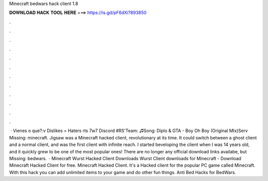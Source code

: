Minecraft bedwars hack client 1.8

𝐃𝐎𝐖𝐍𝐋𝐎𝐀𝐃 𝐇𝐀𝐂𝐊 𝐓𝐎𝐎𝐋 𝐇𝐄𝐑𝐄 ===> https://is.gd/pF6dXi?893850

.

.

.

.

.

.

.

.

.

.

.

.

 · Vienes o que?:v Dislikes = Haters rts 7w7 Discord #RS'Team: ♫Song: Diplo & GTA - Boy Oh Boy (Original MIx)Serv Missing: minecraft. Jigsaw was a Minecraft hacked client, revolutionary at its time. It could switch between a ghost client and a normal client, and was the first client with infinite reach. I started beveloping the client when I was 14 years old, and it quickly grew to be one of the most popular ones! There are no longer any official download links availabe, but Missing: bedwars.  · Minecraft Wurst Hacked Client Downloads Wurst Client downloads for Minecraft - Download Minecraft Hacked Client for free. Minecraft Hacked Client. It's a Hacked client for the popular PC game called Minecraft. With this hack you can add unlimited items to your game and do other fun things. Anti Bed Hacks for BedWars.
